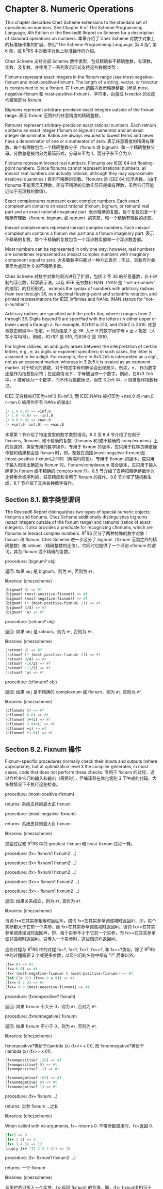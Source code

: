 * Chapter 8. Numeric Operations

This chapter describes Chez Scheme extensions to the standard set of operations on numbers. See Chapter 6 of The Scheme Programming Language, 4th Edition or the Revised6 Report on Scheme for a description of standard operations on numbers.
本章介绍了 Chez Scheme 对数字对象上的标准操作集的扩展。参见"The Scheme Programming Language, 第 4 版", 第 6 章，或 R^{6}RS 中对数字对象上标准操作的介绍。

Chez Scheme 支持全部 Scheme 数字类型，包括精确和不精确整数，有理数，实数，及复数。并使用了一系列表示形式支持这些数据类型：

Fixnums
    represent exact integers in the fixnum range (see most-negative-fixnum and most-positive-fixnum). The length of a string, vector, or fxvector is constrained to be a fixnum.
    在 fixnum 范围内表示精确整数（参见 most-negative-fixnum 和 most-positive-fixnum）。字符串，向量或 fxvector 的长度均被限定为 fixnum.

Bignums
    represent arbitrary-precision exact integers outside of the fixnum range.
    表示 fixnum 范围外的任意精度的精确整数。

Ratnums
    represent arbitrary-precision exact rational numbers. Each ratnum contains an exact integer (fixnum or bignum) numerator and an exact integer denominator. Ratios are always reduced to lowest terms and never have a denominator of one or a numerator of zero.
    表示任意精度的精确有理数。每个有理数包含一个精确整数分子（fixnum 或 bignum）和一个精确整数分母。分数总是被约分为最简形式，分母从不为 1，而分子永不会为 0.

Flonums
    represent inexact real numbers. Flonums are IEEE 64-bit floating-point numbers. (Since flonums cannot represent irrational numbers, all inexact real numbers are actually rational, although they may approximate irrational quantities.)
    表示不精确的实数。Flonums 是 IEEE 64 位浮点数。（由于 flonums 不能表示无理数，所有不精确的实数实际只是指有理数，虽然它们可能近似于无理数的数值）。

Exact complexnums
    represent exact complex numbers. Each exact complexnum contains an exact rational (fixnum, bignum, or ratnum) real part and an exact rational imaginary part.
    表示精确的复数。每个复数包含一个精确有理数（fixnum, bignum, 或 ratnum）的实部，和一个精确有理数的虚部。

Inexact complexnums
    represent inexact complex numbers. Each inexact complexnum contains a flonum real part and a flonum imaginary part. 
    表示不精确的复数。每个不精确的复数包含一个浮点数实部和一个浮点数虚部。

Most numbers can be represented in only one way; however, real numbers are sometimes represented as inexact complex numbers with imaginary component equal to zero.
大多数数字只能以一种方式表示；不过，实数有时会表示为虚部为 0 的不精确复数。

Chez Scheme 对数字对象的语法进行了扩展，包括 2 至 36 的任意基数，非十进制的浮点数，科学表示法，以及 IEEE 无穷数和 NAN（NAN 是 "not-a-number" 的缩写）的打印形式。
extends the syntax of numbers with arbitrary radixes from two through 36, non decimal floating-point and scientific notation, and printed representations for IEEE infinities and NANs. (NAN stands for "not-a-number.")

Arbitrary radixes are specified with the prefix #nr, where n ranges from 2 through 36. Digits beyond 9 are specified with the letters (in either upper or lower case) a through z. For example, #2r101 is 510, and #36rZ is 3510.
任意基数由前缀#nr 指定，n 的范围是 2 至 36. 大于 9 的数字用字母 a 至 z 指定（大写小写均可）。例如，#2r101 是 510, 而#36rZ 是 3510.

For higher radixes, an ambiguity arises between the interpretation of certain letters, e.g., e, as digits or exponent specifiers; in such cases, the letter is assumed to be a digit. For example, the e in #x3.2e5 is interpreted as a digit, not as an exponent marker, whereas in 3.2e5 it is treated as an exponent marker.
对于较大的基数，对于特定字母的解读会出现歧义，例如，e， 作为数字还是作为指数指示符；在这类情况下，字母被当作一个数字。例如，在#x3.2e5 中，e 被解读为一个数字，而不作为指数标记。而在 3.2e5 中，e 则被当作指数标记。

IEEE 无穷数被打印为+inf.0 和-inf.0, 而 IEEE NANs 被打印为 +nan.0 或-nan.0. (+nan.0 被用作所有 NANs 的输出）

#+BEGIN_SRC scheme
  (/ 1.0 0.0) => +inf.0
  (/ 1.0 -0.0) => -inf.0
  (/ 0.0 0.0) => +nan.0
  (/ +inf.0 -inf.0) => +nan.0
#+END_SRC

本章第 1 节介绍了特定类型的数字类型谓词。8.2 至 8.4 节介绍了应用于 fixnums, flonums, 和不精确的复数（flonums 和/或不精确的 complexnums）上的快速的，类型专用的数字操作。专用于 fixnum 的版本，应只用于程序员确定操作数和结果都会是 fixnum 时，即，整数在范围(most-negative-fixnum)至(most-positive-fixnum)之间时（两端均包含）。专用于 flonum 的版本，应只用于输入和输出确定为 flonum 时。flonum/complexnum 混合版本，应只用于输入确定为 flonum 或不精确的 complexnum 时。8.5 节介绍了支持把精确整数作为比特集合或序列的，任意精度和专用于 fixnum 的操作。8.6 节介绍了随机数生成，8.7 节介绍了其余各种数字操作。

** Section 8.1. 数字类型谓词

The Revised6 Report distinguishes two types of special numeric objects: fixnums and flonums. Chez Scheme additionally distinguishes bignums (exact integers outside of the fixnum range) and ratnums (ratios of exact integers). It also provides a predicate for recognizing cflonums, which are flonums or inexact complex numbers.
R^{6}RS 区分了两种特殊的数字对象：fixnum 和 flonum. Chez Scheme 进一步区分了 bignum（fixnum 范围之外的精确整数）和 ratnum（精确整数的比值）。它同时也提供了一个识别 cflonum 的谓词，其为 flonum 或不精确的复数。


procedure: (bignum? obj)

返回: 如果 ~obj~ 是 bignum，则为 ~#t~, 否则为 ~#f~.

libraries: (chezscheme)

#+BEGIN_SRC scheme
  (bignum? 0) => #f
  (bignum? (most-positive-fixnum)) => #f
  (bignum? (most-negative-fixnum)) => #f
  (bignum? (* (most-positive-fixnum) 2)) => #t
  (bignum? 3/4) => #f
  (bignum? 'a) => #f
#+END_SRC


procedure: (ratnum? obj)

返回: 如果 ~obj~ 是 ratnum，则为 ~#t~, 否则为 ~#f~.

libraries: (chezscheme)

#+BEGIN_SRC scheme
  (ratnum? 0) => #f
  (ratnum? (* (most-positive-fixnum) 2)) => #f
  (ratnum? 3/4) => #t
  (ratnum? -10/2) => #f
  (ratnum? -11/2) => #t
  (ratnum? 'a) => #f
#+END_SRC


procedure: (cflonum? obj)

返回: 如果 ~obj~ 是不精确的 complexnum 或 flonum，则为 ~#t~, 否则为 ~#f~.

libraries: (chezscheme)

#+BEGIN_SRC scheme
  (cflonum? 0) => #f
  (cflonum? 0.0) => #t
  (cflonum? 3+4i) => #f
  (cflonum? 3.0+4i) => #t
  (cflonum? +i) => #f
  (cflonum? +1.0i) => #t
#+END_SRC


** Section 8.2. Fixnum 操作

Fixnum-specific procedures normally check their inputs and outputs (where appropriate), but at optimization level 3 the compiler generates, in most cases, code that does not perform these checks.
专用于 fixnum 的过程，通过会检查它们的输入和输出（需要时），但编译器在优化级别 3 下生成的代码，大多数情况下不执行这些检查。

procedure: (most-positive-fixnum)

returns: 系统支持的最大正 fixnum

procedure: (most-negative-fixnum)

returns: 系统支持的最大负 fixnum

libraries: (chezscheme)

这些过程和 R^{6}RS 中的 greatest-fixnum 和 least-fixnum 过程一样。


procedure: (fx= fixnum1 fixnum2 ...)

procedure: (fx< fixnum1 fixnum2 ...)

procedure: (fx> fixnum1 fixnum2 ...)

procedure: (fx<= fixnum1 fixnum2 ...)

procedure: (fx>= fixnum1 fixnum2 ...)

返回: 如果关系成立，则为 ~#t~, 否则为 ~#f~.

libraries: (chezscheme)

谓词 fx=在其实参相等时返回#t。谓词 fx<在其实参单调递增时返回#t，即，每个实参都大于它前一个实参，而 fx>在其实参单调递减时返回#t。谓词 fx<=在其实参单调非递减时返回#t，即，每个实参不小于它前一个实参，而 fx>=在其实参单调非递增时返回#t。只传入一个实参时，这些谓词均返回#t。

这些过程与 R^{6}RS 中的过程 fx=?, fx<?, fx>?, fx<=?, 和 fx>=?类似，除了 R^{6}RS 中的过程需要 2 个或更多参数，以及它们的名称中都有 "?" 后缀以外。

#+BEGIN_SRC scheme
  (fx= 0) => #t
  (fx= 0 0) => #t
  (fx< (most-negative-fixnum) 0 (most-positive-fixnum)) => #t
  (let ([x 3]) (fx<= 0 x 9)) => #t
  (fx<= 0 3 3) => #t
  (fx>= 0 0 (most-negative-fixnum)) => #t
#+END_SRC


procedure: (fxnonpositive? fixnum)

返回: 如果 fixnum 不大于 0，则为 ~#t~, 否则为 ~#f~.

procedure: (fxnonnegative? fixnum)

返回: 如果 fixnum 不小于 0，则为 ~#t~, 否则为 ~#f~.

libraries: (chezscheme)

fxnonpositive?等价于(lambda (x) (fx<= x 0)), 而 fxnonnegative?等价于(lambda (x) (fx>= x 0)).

#+BEGIN_SRC scheme
  (fxnonpositive? 128) => #f
  (fxnonpositive? 0) => #t
  (fxnonpositive? -1) => #t

  (fxnonnegative? -65) => #f
  (fxnonnegative? 0) => #t
  (fxnonnegative? 1) => #t
#+END_SRC


procedure: (fx+ fixnum ...)

returns: 实参 fixnum ...之和

libraries: (chezscheme)

When called with no arguments, fx+ returns 0.
不带参数调用时，fx+返回 0.

#+BEGIN_SRC scheme
  (fx+) => 0
  (fx+ 1 2) => 3
  (fx+ 3 4 5) => 12
  (apply fx+ '(1 2 3 4 5)) => 15
#+END_SRC


procedure: (fx- fixnum1 fixnum2 ...)

returns: 一个 fixnum

libraries: (chezscheme)

调用时若只传入一个实参，fx-返回 fixnum1 的负值。即，(fx- fixnum1)相当于(fx- 0 fixnum1).

调用时若传入 2 个以上的实参，fx-返回从 fixnum1 中减去数字 fixnum2 ...之和的结果。

#+BEGIN_SRC scheme
  (fx- 3) => -3
  (fx- 4 3) => 1
  (fx- 4 3 2 1) => -2
#+END_SRC


procedure: (fx* fixnum ...)

returns: 参数 fixnum ...的乘积

libraries: (chezscheme)

When called with no arguments, fx* returns 1.
不带参数调用时，fx*返回 1.

#+BEGIN_SRC scheme
  (fx*) => 1
  (fx* 1 2) => 2
  (fx* 3 -4 5) => -60
  (apply fx* '(1 -2 3 -4 5)) => 120
#+END_SRC


procedure: (fx/ fixnum1 fixnum2 ...)

returns: 参见后面的解释

libraries: (chezscheme)

调用时若只传入一个实参，fx/返回 fixnum1 的倒数。即，(fx/ fixnum1)相当于(fx/ 1 fixnum1）.

调用时若传入 2 个以上的实参，fx/ 返回 fixnum1 除以其余实参 fixnum2 ...的乘积的结果。

#+BEGIN_SRC scheme
  (fx/ 1) => 1
  (fx/ -17) => 0
  (fx/ 8 -2) => -4
  (fx/ -9 2) => -4
  (fx/ 60 5 3 2) => 2
#+END_SRC


procedure: (fx1+ fixnum)

procedure: (fx1- fixnum)

returns: fixnum 加 1 或 fixnum 减 1

libraries: (chezscheme)

#+BEGIN_SRC scheme
  (define fxplus
    (lambda (x y)
      (if (fxzero? x)
          y
          (fxplus (fx1- x) (fx1+ y)))))

  (fxplus 7 8) => 15
#+END_SRC

fx1+ 和 fx1- 可依如下定义：

#+BEGIN_SRC scheme
  (define fx1+ (lambda (x) (fx+ x 1)))
  (define fx1- (lambda (x) (fx- x 1)))
#+END_SRC


procedure: (fxquotient fixnum1 fixnum2 ...)

returns: 参见后面的解释

libraries: (chezscheme)

fxquotient 和 fx/一样。参见上面关于 fx/的介绍。


procedure: (fxremainder fixnum1 fixnum2)

returns: fixnum1 除以 fixnum2 的 fixnum 余数

libraries: (chezscheme)

fxremainder 结果的符号与 fixnum1 相同。

#+BEGIN_SRC scheme
  (fxremainder 16 4) => 0
  (fxremainder 5 2) => 1
  (fxremainder -45 7) => -3
  (fxremainder 10 -3) => 1
  (fxremainder -17 -9) => -8
#+END_SRC


procedure: (fxmodulo fixnum1 fixnum2)

returns: fixnum1 和 fixnum2 的 fixnum 模数

libraries: (chezscheme)

fxmodulo 结果的符号与 fixnum2 相同。

#+BEGIN_SRC scheme
  (fxmodulo 16 4) => 0
  (fxmodulo 5 2) => 1
  (fxmodulo -45 7) => 4
  (fxmodulo 10 -3) => -2
  (fxmodulo -17 -9) => -8
#+END_SRC


procedure: (fxabs fixnum)

returns: fixnum 的绝对值

libraries: (chezscheme)

#+BEGIN_SRC scheme
  (fxabs 1) => 1
  (fxabs -1) => 1
  (fxabs 0) => 0
#+END_SRC


** Section 8.3. Flonum 操作

Inexact real numbers are normally represented by flonums. A flonum is a single 64-bit double-precision floating point number. This section describes operations on flonums, most of which accept flonum arguments and return flonum values. In most cases, the operations are inline-coded or coded as machine language subroutines at optimize-level 3 with no argument type checking; full type checking is performed at lower optimize levels. Flonum-specific procedure names begin with the prefix "fl" to set them apart from their generic counterparts.
不精确的实数通常以 flonum 表示。flonum 是一个 64 位双精度浮点数。本节介绍针对 flonum 的操作，其中大多数接受 flonum 类型的实参，并返回 flonum 类型的值。大多数情况下，

Inexact real numbers may also be represented by inexact complexnums with imaginary parts equal to zero, which cannot be used as input to the flonum-specific operators. Such numbers are produced, however, only from operations involving complex numbers with nonzero imaginary parts, by explicit calls to fl-make-rectangular, make-rectangular, or make-polar, or by numeric input in either polar or rectangular format.

procedure: (flonum->fixnum flonum)

returns: flonum 的 fixnum 表示形式（被截短的）

libraries: (chezscheme)

The truncated value of flonum must fall within the fixnum range. flonum->fixnum is a restricted version of exact, which converts any numeric representation to its exact equivalent.
flonum 被截短后的值必须落在 fixnum 范围内。flonum->fixnum 是一个精确值的限定版本，会把任何数字表示转化为它的精确等价版本。

#+BEGIN_SRC scheme
  (flonum->fixnum 0.0) => 0
  (flonum->fixnum 3.9) => 3
  (flonum->fixnum -2.2) => -2
#+END_SRC


procedure: (fl= flonum1 flonum2 ...)

procedure: (fl< flonum1 flonum2 ...)

procedure: (fl> flonum1 flonum2 ...)

procedure: (fl<= flonum1 flonum2 ...)

procedure: (fl>= flonum1 flonum2 ...)

返回: 如果关系成立，则为 ~#t~, 否则为 ~#f~.

libraries: (chezscheme)

The predicate fl= returns #t if its arguments are equal. The predicate fl< returns #t if its arguments are monotonically increasing, i.e., each argument is greater than the preceding ones, while fl> returns #t if its arguments are monotonically decreasing. The predicate fl<= returns #t if its arguments are monotonically nondecreasing, i.e., each argument is not less than the preceding ones, while fl>= returns #t if its arguments are monotonically nonincreasing. When passed only one argument, each of these predicates returns #t.
谓词 fl=在其实参相等时返回#t。谓词 fl<在其实参单调递增时返回#t，即，每个实参都大于它前一个实参，而 fl>在其实参单调递减时返回#t。谓词 fl<=在其实参单调非递减时返回#t，即，每个实参不小于它前一个实参，而 fl>=在其实参单调非递增时返回#t。只传入一个实参时，这些谓词均返回#t。

IEEE NANs 不具有可比较性，即，涉及 NANs 的比较总是返回#f.

These procedures are similar to the Revised6 Report procedures fl=?, fl<?, fl>?, fl<=?, and fl>=? except that the Revised6 Report procedures require two or more arguments, and their names have the "?" suffix.
这些过程与 R^{6}RS 中的过程 fl=?, fl<?, fl>?, fl<=?, 和 fl>=?类似，除了 R^{6}RS 中的过程需要 2 个或更多参数，以及它们的名称中都有 "?" 后缀以外。

#+BEGIN_SRC scheme
  (fl= 0.0) => #t
  (fl= 0.0 0.0) => #t
  (fl< -1.0 0.0 1.0) => #t
  (fl> -1.0 0.0 1.0) => #f
  (fl<= 0.0 3.0 3.0) => #t
  (fl>= 4.0 3.0 3.0) => #t
  (fl< 7.0 +inf.0) => #t
  (fl= +nan.0 0.0) => #f
  (fl= +nan.0 +nan.0) => #f
  (fl< +nan.0 +nan.0) => #f
  (fl> +nan.0 +nan.0) => #f
#+END_SRC


procedure: (flnonpositive? fl)

返回: 如果 fl 不大于 0，则为 ~#t~, 否则为 ~#f~.

procedure: (flnonnegative? fl)

返回: 如果 fl 不小于 0，则为 ~#t~, 否则为 ~#f~.

libraries: (chezscheme)

flnonpositive?等价于(lambda (x) (fl<= x 0.0)), 而 flnonnegative?等价于(lambda (x) (fl>= x 0.0)).

Even if the flonum representation distinguishes -0.0 from +0.0, both are considered nonpositive and nonnegative.
虽然 flonum 的表示形式区分-0.0 和+0.0，但都判定为非负且非正。

#+BEGIN_SRC scheme
  (flnonpositive? 128.0) => #f
  (flnonpositive? 0.0) => #t
  (flnonpositive? -0.0) => #t
  (flnonpositive? -1.0) => #t

  (flnonnegative? -65.0) => #f
  (flnonnegative? 0.0) => #t
  (flnonnegative? -0.0) => #t
  (flnonnegative? 1.0) => #t

  (flnonnegative? +nan.0) => #f
  (flnonpositive? +nan.0) => #f

  (flnonnegative? +inf.0) => #t
  (flnonnegative? -inf.0) => #f
#+END_SRC


procedure: (decode-float x)

returns: 参见下文

libraries: (chezscheme)

x 必须是 flonum. decode-float 返回一个包含 3 个整数元素的向量，m, e, 和 s, 满足 x = sm2e. 它主要是用于打印浮点数。

#+BEGIN_SRC scheme
  (decode-float 1.0) => #(4503599627370496 -52 1)
  (decode-float -1.0) => #(4503599627370496 -52 -1)

  (define slow-identity
    (lambda (x)
      (inexact
       (let ([v (decode-float x)])
         (let ([m (vector-ref v 0)]
               [e (vector-ref v 1)]
               [s (vector-ref v 2)])
           (* s m (expt 2 e)))))))

  (slow-identity 1.0) => 1.0
  (slow-identity -1e20) => -1e20
#+END_SRC


procedure: (fllp flonum)

returns: 参见下文

libraries: (chezscheme)

fllp returns the 12-bit integer consisting of the exponent plus highest order represented bit of a flonum (ieee 64-bit floating-point number). It can be used to compute a fast approximation of the logarithm of the number.


(fllp 0.0) => 0
(fllp 1.0) => 2046
(fllp -1.0) => 2046

(fllp 1.5) => 2047

(fllp +inf.0) => 4094
(fllp -inf.0) => 4094

(fllp #b1.0e-1111111111) => 1
(fllp #b1.0e-10000000000) => 0

** Section 8.4. 不精确复数的操作

本节介绍的过程提供了创建和操作不精确复数的机制。虚部非 0 的不精确复数表示为不精确的 complexnums. 不精确的 complexnum 包含 2 个 64 位双精度浮点数。虚部为 0 的不精确复数（即， 不精确实数）可以表示为不精确 complexnums 或 flonums. 本节介绍的操作接受任何不精确 complexnum 和 flonum（合称为"cflonums"）实参的组合。

大多数情况下，这些操作在优化级别 3 执行最少化的类型检查；在更低的优化级别才会执行全面的类型检查。不精确复数过程的名称以前缀 "cfl" 开始，以区分于它们对应的通用版本。

procedure: (fl-make-rectangular flonum1 flonum2)

returns: 一个不精确 complexnum

libraries: (chezscheme)

通过 fl-make-rectangular 生成的不精确 complexnum，实部等于 flonum1, 而虚部等于 flonum2.

#+BEGIN_SRC scheme
  (fl-make-rectangular 2.0 -3.0) => 2.0-3.0i
  (fl-make-rectangular 2.0 0.0) => 2.0+0.0i
  (fl-make-rectangular 2.0 -0.0) => 2.0-0.0i
#+END_SRC


procedure: (cfl-real-part cflonum)

returns: cflonum 的实部

procedure: (cfl-imag-part cflonum)

returns: cflonum 的虚部

libraries: (chezscheme)

#+BEGIN_SRC scheme
  (cfl-real-part 2.0-3.0i) => 2.0
  (cfl-imag-part 2.0-3.0i) => -3.0
  (cfl-imag-part 2.0-0.0i) => -0.0
  (cfl-imag-part 2.0-inf.0i) => -inf.0
#+END_SRC


procedure: (cfl= cflonum ...)

返回: 如果实参相等，则为 ~#t~, 否则为 ~#f~.

libraries: (chezscheme)

#+BEGIN_SRC scheme
  (cfl= 7.0+0.0i 7.0) => #t
  (cfl= 1.0+2.0i 1.0+2.0i) => #t
  (cfl= 1.0+2.0i 1.0-2.0i) => #f
#+END_SRC


procedure: (cfl+ cflonum ...)

procedure: (cfl* cflonum ...)

procedure: (cfl- cflonum1 cflonum2 ...)

procedure: (cfl/ cflonum1 cflonum2 ...)

returns: 一个 cflonum

libraries: (chezscheme)

These procedures compute the sum, difference, product, or quotient of inexact complex quantities, whether these quantities are represented by flonums or inexact complexnums. For example, if cfl+ receives two flonum arguments a and b, it returns the sum a + b; in this case, it behaves the same as fl+. With two inexact complexnum arguments a + bi and c + di, it returns the sum (a + c) + (b + d)i. If one argument is a flonum a and the other an inexact complexnum c + di, cfl+ returns (a + c) + di.
这些过程计算不精确复数数值的和，差，积或商，不论这些数值是以 flonums 表示，或以不精确 complexnums 表示。例如，如果 cfl+收到 2 个 flonum 实参 a 和 b，它返回它们的和 a + b; 在这种情况下，它和 fl+ 的行为一样。若 2 个实参为不精确 complexnum a + bi 和 c + di, 它返回和 (a + c) + (b + d)i. 若 1 个实参为 flonum a，而另一个为不精确 complexnum c + di, cfl+ 返回 (a + c) + di.

When passed zero arguments, cfl+ returns 0.0 and cfl* returns 1.0. When passed one argument, cfl- returns the additive inverse of the argument, and cfl/ returns the multiplicative inverse of the argument. When passed three or more arguments, cfl- returns the difference between its first and the sum of its remaining arguments, and cfl/ returns the quotient of its first and the product of its remaining arguments.
当传入 0 个实参，cfl+ 返回 0.0，而 cfl* 返回 1.0. 当传入 1 个实参，cfl- 返回实参的加法逆元，而 cfl/ 返回实参的乘法逆元。当传入 3 个或更多实参，cfl- 返回其第一个实参与其余实参之和的差，而 cfl/ 返回其第一个实参与其余实参之积的商。

#+BEGIN_SRC scheme
  (cfl+) => 0.0
  (cfl*) => 1.0
  (cfl- 5.0+1.0i) => -5.0-1.0i
  (cfl/ 2.0+2.0i) => 0.25-0.25i

  (cfl+ 1.0+2.2i -3.7+5.3i) => -2.7+7.5i
  (cfl+ 1.0 -5.3) => -4.3
  (cfl+ 1.0 2.0 -5.3i) => 3.0-5.3i
  (cfl- 1.0+2.5i -3.7) => 4.7+2.5i
  (cfl* 1.0+2.0i 3.0+4.0i) => -5.0+10.0i
  (cfl/ -5.0+10.0i 1.0+2.0i 2.0) => 1.5+2.0i
#+END_SRC


procedure: (cfl-conjugate cflonum)

returns: cflonum 的共轭复数

libraries: (chezscheme)

当传入一个不精确的复数实参 a + bi 时，过程 cfl-conjugate 返回它的共轭复数 a + (-b)i.

参见 conjugate, 其为这个操作符的通用版本，对于一个复数的任何有效表现形式，返回其共轭复数。

#+BEGIN_SRC scheme
  (cfl-conjugate 3.0) => 3.0
  (cfl-conjugate 3.0+4.0i) => 3.0-4.0i
  (cfl-conjugate 1e-20-2e-30i) => 1e-20+2e-30i
#+END_SRC


procedure: (cfl-magnitude-squared cflonum)

returns: cflonum 的模的平方

libraries: (chezscheme)

当传入 1 个不精确的复数实参 a + bi, 过程 cfl-magnitude-squared 返回一个表示此实参的模的平方的 flonum, 即，a^2 + b^2.

参见 magnitude-squared, 其为此操作符的通用版本，对于 1 个复数的任何有效表示形式，返回它的模的平方。这两个操作都类似于过程 magnitude, 其返回它的复数实参的模，sqrt(a2 + b2).
, of its generic complex argument.

#+BEGIN_SRC scheme
  (cfl-magnitude-squared 3.0) => 9.0
  (cfl-magnitude-squared 3.0-4.0i) => 25.0
#+END_SRC


** Section 8.5. 位和逻辑运算符

Chez Scheme 提供了一系列的逻辑运算符，以支持把精确整数 (fixnums 和 bignums) 作为位集合或位序列来处理。这些运算符包括 logand（逐位的逻辑与），logior（逐位的逻辑或），logxor（逐位的逻辑异或），lognot（逐位的逻辑非），logtest（测试多位），logbit?（测试单个位），logbit0（重置单个位），logbit1（设置单个位），以及 ash（算术移位）。这些运算符均把它的实参作为补码整数处理，不论这些实参的底层表示形式是什么。这种处理方法可被利用于表示无穷集合：TODO
This treatment can be exploited to represent infinite sets: a negative number represents an infinite number of one bits beyond the leftmost zero, and a nonnegative number represents an infinite number of zero bits beyond the leftmost one bit.

Fixnum equivalents of the logical operators are provided, as fxlogand, fxlogior, fxlogxor, fxlognot, fxlogtest, fxlogbit?, fxlogbit0, and fxlogbit1. Three separate fixnum operators are provided for shifting: fxsll (shift-left logical), fxsrl (shift-right logical), fxsra (shift-right arithmetic). Logical and arithmetic shifts differ only for right shifts. Shift-right logical shifts in zero bits on the left end, and shift-right arithmetic replicates the sign bit.
也提供了 fixnum 相应版本的逻辑运算符，比如 fxlogand, fxlogior, fxlogxor, fxlognot, fxlogtest, fxlogbit?, fxlogbit0, 以及 fxlogbit1. 还有三个用于移位的 fixnum 运算符: fxsll（逻辑左移位），fxsrl（逻辑右移位），fxsra（算术右移位）。逻辑和算术移位只在右移位上有差别。逻辑右移位在最左端填充 0，而算术右移位则复制符号位。

Logical shifts do not make sense for arbitrary-precision integers, since these have no "left end" into which bits must be shifted.
对任意精度的整数，逻辑移位没有意义，因为这些数没有必须移位的“最左端”。


procedure: (logand int ...)

returns: 实参 int ...的逻辑与

libraries: (chezscheme)

The arguments must be exact integers (fixnums or bignums) and are treated as two's complement integers, regardless of the underlying representation. With no arguments, logand returns -1, i.e., all bits set.
实参必须是精确的整数（fixnums 或 bignums），而且被作为补码整数处理，无论其底层的表示形式是什么。不传入实参时，logand 返回-1，即，所有位都设为 1.

#+BEGIN_SRC scheme
  (logand) => -1
  (logand 15) => 15
  (logand -1 -1) => -1
  (logand -1 0) => 0
  (logand 5 3) => 1
  (logand #x173C8D95 7) => 5
  (logand #x173C8D95 -8) => #x173C8D90
  (logand #b1100 #b1111 #b1101) => #b1100
#+END_SRC


procedure: (logior int ...)

procedure: (logor int ...)

returns: 实参 int ...的逻辑或

libraries: (chezscheme)

The arguments must be exact integers (fixnums or bignums) and are treated as two's complement integers, regardless of the underlying representation. With no arguments, logior returns 0, i.e., all bits reset.
实参必须是精确的整数（fixnums 或 bignums），而且被作为补码整数处理，无论其底层的表示形式是什么。不传入实参时，logior 返回 0，即，所有位都被重置。

#+BEGIN_SRC scheme
  (logior) => 0
  (logior 15) => 15
  (logior -1 -1) => -1
  (logior -1 0) => -1
  (logior 5 3) => 7
  (logior #b111000 #b101010) => #b111010
  (logior #b1000 #b0100 #b0010) => #b1110
  (apply logior '(1 2 4 8 16)) => 31
#+END_SRC


procedure: (logxor int ...)

returns: 实参 int ...的逻辑异或

libraries: (chezscheme)

The arguments must be exact integers (fixnums or bignums) and are treated as two's complement integers, regardless of the underlying representation. With no arguments, logxor returns 0, i.e., all bits reset.
实参必须是精确的整数（fixnums 或 bignums），而且被作为补码整数处理，无论其底层的表示形式是什么。不传入实参时，logxor 返回 0，即，所有位都被重置。

#+BEGIN_SRC scheme
  (logxor) => 0
  (logxor 15) => 15
  (logxor -1 -1) => 0
  (logxor -1 0) => -1
  (logxor 5 3) => 6
  (logxor #b111000 #b101010) => #b010010
  (logxor #b1100 #b0100 #b0110) => #b1110
#+END_SRC


procedure: (lognot int)

returns: int 的逻辑非

libraries: (chezscheme)

实参必须是精确的整数（fixnums 或 bignums），而且被作为补码整数处理，无论其底层的表示形式是什么。

#+BEGIN_SRC scheme
  (lognot -1) => 0
  (lognot 0) => -1
  (lognot 7) => -8
  (lognot -8) => 7
#+END_SRC


procedure: (logbit? index int)

返回: 如果指定位被设置为 1，则为 ~#t~, 否则为 ~#f~.

libraries: (chezscheme)

实参必须是精确的整数（fixnums 或 bignums），而且被作为补码整数处理，无论其底层的表示形式是什么。

如果在 int 的索引 index 处的位被设为 1，logbit? 返回#t, 否则返回#f. 索引基于 0，从最低位向最高位数。索引没有上限；对于非负的 int，在最高的设置位以上的位均被当作 0，而对负值，在最高的重置位以上的位都被当作 1.
returns #t if the bit at index index of int is set (one) and #f otherwise. The index is zero-based, counting from the lowest-order toward higher-order bits. There is no upper limit on the index; for nonnegative values of int, the bits above the highest order set bit are all considered to be zero, and for negative values, the bits above the highest order reset bit are all considered to be one.

logbit? 等价于

#+BEGIN_SRC scheme
  (lambda (k n) (not (zero? (logand n (ash 1 k)))))
#+END_SRC

但更加高效。

#+BEGIN_SRC scheme
  (logbit? 0 #b1110) => #f
  (logbit? 1 #b1110) => #t
  (logbit? 2 #b1110) => #t
  (logbit? 3 #b1110) => #t
  (logbit? 4 #b1110) => #f
  (logbit? 100 #b1110) => #f

  (logbit? 0 -6) => #f  ; the two's complement of -6 is 1...1010
  (logbit? 1 -6) => #t
  (logbit? 2 -6) => #f
  (logbit? 3 -6) => #t
  (logbit? 100 -6) => #t

  (logbit? (random 1000000) 0) => #f
  (logbit? (random 1000000) -1) => #t

  (logbit? 20000 (ash 1 20000)) => #t
#+END_SRC


procedure: (logtest int1 int2)

返回: 如果任何共同位被设为 1，则为 ~#t~, 否则为 ~#f~.

libraries: (chezscheme)

实参必须是精确的整数（fixnums 或 bignums），而且被作为补码整数处理，无论其底层的表示形式是什么。

如果有任何位在两个实参中都被设为 1，则 logtest 返回#t. 如果两个实参中没有任何共同位被设为 1，则返回#f.

logtest 等价于

#+BEGIN_SRC scheme
  (lambda (n1 n2) (not (zero? (logand n1 n2))))
#+END_SRC

但更加高效。

#+BEGIN_SRC scheme
  (logtest #b10001 #b1110) => #f
  (logtest #b10101 #b1110) => #t
  (logtest #b111000 #b110111) => #t

  (logtest #b101 -6) => #f  ; the two's complement of -6 is 1...1010
  (logtest #b1000 -6) => #t
  (logtest 100 -6) => #t

  (logtest (+ (random 1000000) 1) 0) => #f
  (logtest (+ (random 1000000) 1) -1) => #t

  (logtest (ash #b101 20000) (ash #b111 20000)) => #t
#+END_SRC


procedure: (logbit0 index int)

returns: 把 int 在索引 index 处的位清 0 后的结果

libraries: (chezscheme)

index 必须是一个非负的精确整数。int 必须是一个精确整数（fixnum 或 bignum），且被作为补码整数处理，无论它背后的表示形式是什么。

索引基于 0，从低位到高位计数。和 logbit?一样，索引没有上限。

logbit0 等价于

#+BEGIN_SRC scheme
  (lambda (i n) (logand (lognot (ash 1 i)) n))
#+END_SRC

但更加高效。

#+BEGIN_SRC scheme
  (logbit0 3 #b10101010) => #b10100010
  (logbit0 4 #b10101010) => #b10101010
  (logbit0 0 -1) => -2
#+END_SRC


procedure: (logbit1 index int)

returns: 把 int 在索引 index 处的位设为 1 后的结果

libraries: (chezscheme)

index 必须是一个非负的精确整数。int 必须是一个精确整数（fixnum 或 bignum），且被作为补码整数处理，无论它背后的表示形式是什么。

索引基于 0，从低位到高位计数。和 logbit?一样，索引没有上限。

logbit1 等价于

#+BEGIN_SRC scheme
  (lambda (i n) (logor (ash 1 i) n))
#+END_SRC

但更加高效。

#+BEGIN_SRC scheme
  (logbit1 3 #b10101010) => #b10101010
  (logbit1 4 #b10101010) => #b10111010
  (logbit1 4 0) => #b10000
  (logbit1 0 -2) => -1
#+END_SRC


procedure: (ash int count)

returns: int 算术左移 count 位的结果

libraries: (chezscheme)

两个实参都必须是精确整数。第一个实参被作为补码整数处理，无论其底层的表示形式是什么。如果 count 是负数，则 int 右移 -count 位。

#+BEGIN_SRC scheme
  (ash 8 0) => 8
  (ash 8 2) => 32
  (ash 8 -2) => 2
  (ash -1 2) => -4
  (ash -1 -2) => -1
#+END_SRC


procedure: (fxlogand fixnum ...)

returns: 实参 fixnum ...的逻辑与

libraries: (chezscheme)

实参均被作为补码整数处理，无论其底层的表示形式是什么。不传入实参时，fxlogand 返回 -1, 即，所有位都设为 1.

#+BEGIN_SRC scheme
  (fxlogand) => -1
  (fxlogand 15) => 15
  (fxlogand -1 -1) => -1
  (fxlogand -1 0) => 0
  (fxlogand 5 3) => 1
  (fxlogand #b111000 #b101010) => #b101000
  (fxlogand #b1100 #b1111 #b1101) => #b1100
#+END_SRC


procedure: (fxlogior fixnum ...)

procedure: (fxlogor fixnum ...)

returns: 实参 fixnum ...的逻辑或

libraries: (chezscheme)

The arguments are treated as two's complement integers, regardless of the underlying representation. With no arguments, fxlogior returns 0, i.e., all bits reset.
实参均被作为补码整数处理，无论其底层的表示形式是什么。不传入实参时，fxlogior 返回 0, 即，所有位都被重置。

#+BEGIN_SRC scheme
  (fxlogior) => 0
  (fxlogior 15) => 15
  (fxlogior -1 -1) => -1
  (fxlogior -1 0) => -1
  (fxlogior #b111000 #b101010) => #b111010
  (fxlogior #b1000 #b0100 #b0010) => #b1110
  (apply fxlogior '(1 2 4 8 16)) => 31
#+END_SRC


procedure: (fxlogxor fixnum ...)

returns: 实参 fixnum ...的逻辑异或

libraries: (chezscheme)

The arguments are treated as two's complement integers, regardless of the underlying representation. With no arguments, fxlogxor returns 0, i.e., all bits reset.
实参均被作为补码整数处理，无论其底层的表示形式是什么。不传入实参时，fxlogxor 返回 0, 即，所有位都被重置。

#+BEGIN_SRC scheme
  (fxlogxor) => 0
  (fxlogxor 15) => 15
  (fxlogxor -1 -1) => 0
  (fxlogxor -1 0) => -1
  (fxlogxor 5 3) => 6
  (fxlogxor #b111000 #b101010) => #b010010
  (fxlogxor #b1100 #b0100 #b0110) => #b1110
#+END_SRC


procedure: (fxlognot fixnum)

returns: fixnum 的逻辑非

libraries: (chezscheme)

实参被作为补码整数处理，无论其底层的表示形式是什么。

#+BEGIN_SRC scheme
  (fxlognot -1) => 0
  (fxlognot 0) => -1
  (fxlognot 1) => -2
  (fxlognot -2) => 1
#+END_SRC


procedure: (fxlogbit? index fixnum)

返回: 如果指定位是 1, 则为 ~#t~, 否则为 ~#f~.

libraries: (chezscheme)

index 必须是非负 fixnum. fixnum 被作为补码整数处理，无论其底层的表示形式是什么。

如果 fixnum 在索引 index 处的位被设为 1，则 fxlogbit? 返回 #t, 否则返回#f. 索引基于 0，从最低位向最高位计数。索引只受限 fixnum 的范围；对于非负的 int，在最高的设置位以上的位均被当作 0，而对负值，在最高的重置位以上的位都被当作 1.
returns #t if the bit at index index of fixnum is set (one) and #f otherwise. The index is zero-based, counting from the lowest-order toward higher-order bits. The index is limited only by the fixnum range; for nonnegative values of fixnum, the bits above the highest order set bit are all considered to be zero, and for negative values, the bits above the highest order reset bit are all considered to be one.

#+BEGIN_SRC scheme
  (fxlogbit? 0 #b1110) => #f
  (fxlogbit? 1 #b1110) => #t
  (fxlogbit? 2 #b1110) => #t
  (fxlogbit? 3 #b1110) => #t
  (fxlogbit? 4 #b1110) => #f
  (fxlogbit? 100 #b1110) => #f

  (fxlogbit? 0 -6) => #f  ; the two's complement of -6 is 1...1010
  (fxlogbit? 1 -6) => #t
  (fxlogbit? 2 -6) => #f
  (fxlogbit? 3 -6) => #t
  (fxlogbit? 100 -6) => #t

  (fxlogbit? (random 1000000) 0) => #f
  (fxlogbit? (random 1000000) -1) => #t
#+END_SRC


procedure: (fxlogtest fixnum1 fixnum2)

返回: 如果任何共同位为 1，则为 ~#t~, 否则为 ~#f~.

libraries: (chezscheme)

The arguments are treated as two's complement integers, regardless of the underlying representation.
实参均被作为补码整数处理，无论其底层的表示形式是什么。

fxlogtest returns #t if any bit set in one argument is also set in the other. It returns #f if the two arguments have no set bits in common.
如果有任何位在两个实参中均为 1，则 fxlogtest 返回 #t. 如果两个实参中没有任何共同位被设为 1，则返回 #f.

#+BEGIN_SRC scheme
  (fxlogtest #b10001 #b1110) => #f
  (fxlogtest #b10101 #b1110) => #t
  (fxlogtest #b111000 #b110111) => #t

  (fxlogtest #b101 -6) => #f  ; the two's complement of -6 is 1...1010
  (fxlogtest #b1000 -6) => #t
  (fxlogtest 100 -6) => #t

  (fxlogtest (+ (random 1000000) 1) 0) => #f
  (fxlogtest (+ (random 1000000) 1) -1) => #t
#+END_SRC


procedure: (fxlogbit0 index fixnum)

returns: fixnum 在索引 index 处的位被清零后的结果

libraries: (chezscheme)

fixnum is treated as a two's complement integer, regardless of the underlying representation. index must be nonnegative and less than the number of bits in a fixnum, excluding the sign bit, i.e., less than (integer-length (most-positive-fixnum)). The index is zero-based, counting from the lowest-order toward higher-order bits.
fixnum 被作为补码整数处理，无论其底层的表示形式是什么。index 必须非负，且小于一个 fixnum 中的位数（不包括符号位），即，小于 (integer-length (most-positive-fixnum)).索引基于 0，从最低位向最高位计数。

fxlogbit0 等价于

#+BEGIN_SRC scheme
  (lambda (i n) (fxlogand (fxlognot (fxsll 1 i)) n))
#+END_SRC

但更加高效。

#+BEGIN_SRC scheme
  (fxlogbit0 3 #b10101010) => #b10100010
  (fxlogbit0 4 #b10101010) => #b10101010
  (fxlogbit0 0 -1) => -2
#+END_SRC


procedure: (fxlogbit1 index fixnum)

returns: fixnum 在索引 index 处的位被设为 1 后的结果

libraries: (chezscheme)

fixnum 被作为补码整数处理，无论其底层的表示形式是什么。index 必须非负，且小于一个 fixnum 中的位数（不包括符号位），即，小于 (integer-length (most-positive-fixnum)).索引基于 0，从最低位向最高位计数。

fxlogbit1 等价于

#+BEGIN_SRC scheme
  (lambda (i n) (fxlogor (fxsll 1 i) n))
#+END_SRC

但更加高效。

#+BEGIN_SRC scheme
  (fxlogbit1 3 #b10101010) => #b10101010
  (fxlogbit1 4 #b10101010) => #b10111010
  (fxlogbit1 4 0) => #b10000
  (fxlogbit1 0 -2) => -1
#+END_SRC


procedure: (fxsll fixnum count)

returns: fixnum 左移 count 位

libraries: (chezscheme)

fixnum 被作为补码整数处理，无论其底层的表示形式是什么。count 必须非负，且不大于一个 fixnum 中的位数，即，(+ (integer-length (most-positive-fixnum)) 1). 如果结果不能表示为 fixnum，则会抛出一个条件类型的 &implementation-restriction 异常。

#+BEGIN_SRC scheme
  (fxsll 1 2) => 4
  (fxsll -1 2) => -4
#+END_SRC


procedure: (fxsrl fixnum count)

returns: fixnum 逻辑右移 count 位

libraries: (chezscheme)

fixnum is treated as a two's complement integer, regardless of the underlying representation. count must be nonnegative and not more than the number of bits in a fixnum, i.e., (+ (integer-length (most-positive-fixnum)) 1).
fixnum 被作为补码整数处理，无论其底层的表示形式是什么。count 必须非负，且不大于一个 fixnum 中的位数，即，(+ (integer-length (most-positive-fixnum)) 1).

#+BEGIN_SRC scheme
  (fxsrl 4 2) => 1
  (= (fxsrl -1 1) (most-positive-fixnum)) => #t
#+END_SRC


procedure: (fxsra fixnum count)

returns: fixnum 算术右移 count 位

libraries: (chezscheme)

fixnum 被作为补码整数处理，无论其底层的表示形式是什么。count 必须非负，且不大于一个 fixnum 中的位数，即，(+ (integer-length (most-positive-fixnum)) 1).

#+BEGIN_SRC scheme
  (fxsra 64 3) => 8
  (fxsra -1 1) => -1
  (fxsra -64 3) => -8
#+END_SRC


** Section 8.6. Random Number Generation

procedure: (random real)

returns: 小于 real 的一个非负伪随机数

libraries: (chezscheme)

real must be a positive integer or positive inexact real number.
real 必须是正整数，或正的不精确实数。

#+BEGIN_SRC scheme
  (random 1) => 0
  (random 1029384535235) => 1029384535001, every now and then
  (random 1.0) => 0.5, every now and then
#+END_SRC


thread parameter: random-seed
libraries: (chezscheme)

The random number generator allows the current random seed to be obtained and modified via the parameter random-seed.
随机数生成器支持通过参数对象 random-seed 获取和修改当前的随机数种子。

When called without arguments, random-seed returns the current random seed. When called with one argument, which must be a nonnegative exact integer ranging from 1 through 232 - 1, random-seed sets the current random seed to the argument.
不带实参调用时，random-seed 返回当前的随机数种子。当带 1 个实参调用时，实参必须是 1 至 2^32 -1 之间的非负精确整数，而 random-seed 把当前的随机数种子设为此实参的值。

#+BEGIN_SRC scheme
  (let ([s (random-seed)])
    (let ([r1 (random 1.0)])
      (random-seed s)
      (eqv? (random 1.0) r1))) => #t
#+END_SRC


** Section 8.7. Miscellaneous Numeric Operations

procedure: (= num1 num2 num3 ...)
procedure: (< real1 real2 real3 ...)
procedure: (> real1 real2 real3 ...)
procedure: (<= real1 real2 real3 ...)
procedure: (>= real1 real2 real3 ...)
returns: #t if the relation holds, #f otherwise
libraries: (chezscheme)

These predicates are identical to the Revised6 Report counterparts, except they are extended to accept one or more rather than two or more arguments. When passed one argument, each of these predicates returns #t.

(> 3/4) => #t
(< 3/4) => #t
(= 3/4) => #t

procedure: (1+ num)
procedure: (add1 num)
procedure: (1- num)
procedure: (-1+ num)
procedure: (sub1 num)
returns: num plus 1 or num minus 1
libraries: (chezscheme)

1+ and add1 are equivalent to (lambda (x) (+ x 1)); 1-, -1+, and sub1 are equivalent to (lambda (x) (- x 1)).

(define plus
 ; x should be a nonnegative integer
  (lambda (x y)
    (if (zero? x)
        y
        (plus (1- x) (1+ y)))))

(plus 7 8) => 15

(define double
 ; x should be a nonnegative integer
  (lambda (x)
    (if (zero? x)
        0
        (add1 (add1 (double (sub1 x)))))))

(double 7) => 14

procedure: (expt-mod int1 int2 int3)
returns: int1 raised to the int2 power, modulo int3
libraries: (chezscheme)

int1, int2 and int3 must be nonnegative integers. expt-mod performs its computation in such a way that the intermediate results are never much larger than int3. This means that when int2 is large, expt-mod is more efficient than the equivalent procedure (lambda (x y z) (modulo (expt x y) z)).

(expt-mod 2 4 3) => 1
(expt-mod 2 76543 76543) => 2

procedure: (isqrt n)
returns: the integer square root of n
libraries: (chezscheme)

n must be a nonnegative integer. The integer square root of n is defined to be =>.

(isqrt 0) => 0
(isqrt 16) => 4
(isqrt 16.0) => 4.0
(isqrt 20) => 4
(isqrt 20.0) => 4.0
(isqrt (* 2 (expt 10 20))) => 14142135623

procedure: (integer-length n)
returns: see below
libraries: (chezscheme)

The procedure integer-length returns the length in bits of the smallest two's complement representation for n, with an assumed leading 1 (sign) bit for negative numbers. For zero, integer-length returns 0.

(integer-length 0) => 0
(integer-length 1) => 1
(integer-length 2) => 2
(integer-length 3) => 2
(integer-length 4) => 3
(integer-length #b10000000) => 8
(integer-length #b11111111) => 8
(integer-length -1) => 0
(integer-length -2) => 1
(integer-length -3) => 2
(integer-length -4) => 2

procedure: (nonpositive? real)
returns: #t if real is not greater than zero, #f otherwise
libraries: (chezscheme)

nonpositive? is equivalent to (lambda (x) (<= x 0)).

(nonpositive? 128) => #f
(nonpositive? 0.0) => #t
(nonpositive? 1.8e-15) => #f
(nonpositive? -2/3) => #t

procedure: (nonnegative? real)
returns: #t if real is not less than zero, #f otherwise
libraries: (chezscheme)

nonnegative? is equivalent to (lambda (x) (>= x 0)).

(nonnegative? -65) => #f
(nonnegative? 0) => #t
(nonnegative? -0.0121) => #f
(nonnegative? 15/16) => #t

procedure: (conjugate num)
returns: complex conjugate of num
libraries: (chezscheme)

The procedure conjugate, when passed a complex argument a + bi, returns its complex conjugate a + (-b)i.

(conjugate 3.0+4.0i) => 3.0-4.0i
(conjugate 1e-20-2e-30i) => 1e-20+2e-30i
(conjugate 3) => 3

procedure: (magnitude-squared num)
returns: magnitude of num squared
libraries: (chezscheme)

The procedure magnitude-squared, when passed a complex argument a + bi returns its magnitude squared, i.e., a2 + b2.

(magnitude-squared 3.0-4.0i) => 25.0
(magnitude-squared 3.0) => 9.0

procedure: (sinh num)
procedure: (cosh num)
procedure: (tanh num)
returns: the hyperbolic sine, cosine, or tangent of num
libraries: (chezscheme)

(sinh 0.0) => 0.0
(cosh 0.0) => 1.0
(tanh -0.0) => -0.0

procedure: (asinh num)
procedure: (acosh num)
procedure: (atanh num)
returns: the hyperbolic arc sine, arc cosine, or arc tangent of num
libraries: (chezscheme)

(acosh 0.0) => 0.0+1.5707963267948966i
(acosh 1.0) => 0.0
(atanh -1.0) => -inf.0

procedure: (string->number string)
procedure: (string->number string radix)
returns: the number represented by string, or #f
libraries: (chezscheme)

This procedure is identical to the Revised6 Report version except that radix may be any exact integer between 2 and 36, inclusive. The Revised6 Report version requires radix to be in the set {2,8,10,16}.

(string->number "211012" 3) => 559
(string->number "tobeornottobe" 36) => 140613689159812836698

procedure: (number->string num)
procedure: (number->string num radix)
procedure: (number->string num radix precision)
returns: an external representation of num as a string
libraries: (chezscheme)

This procedure is identical to the Revised6 Report version except that radix may be any exact integer between 2 and 36, inclusive. The Revised6 Report version requires radix to be in the set {2,8,10,16}.

(number->string 10000 4) => "2130100"
(number->string 10000 27) => "DJA"

Chez Scheme Version 9 User's Guide
Copyright © 2018 Cisco Systems, Inc.
Licensed under the Apache License Version 2.0 (full copyright notice.).
Revised January 2019 for Chez Scheme Version 9.5.1
about this book 
